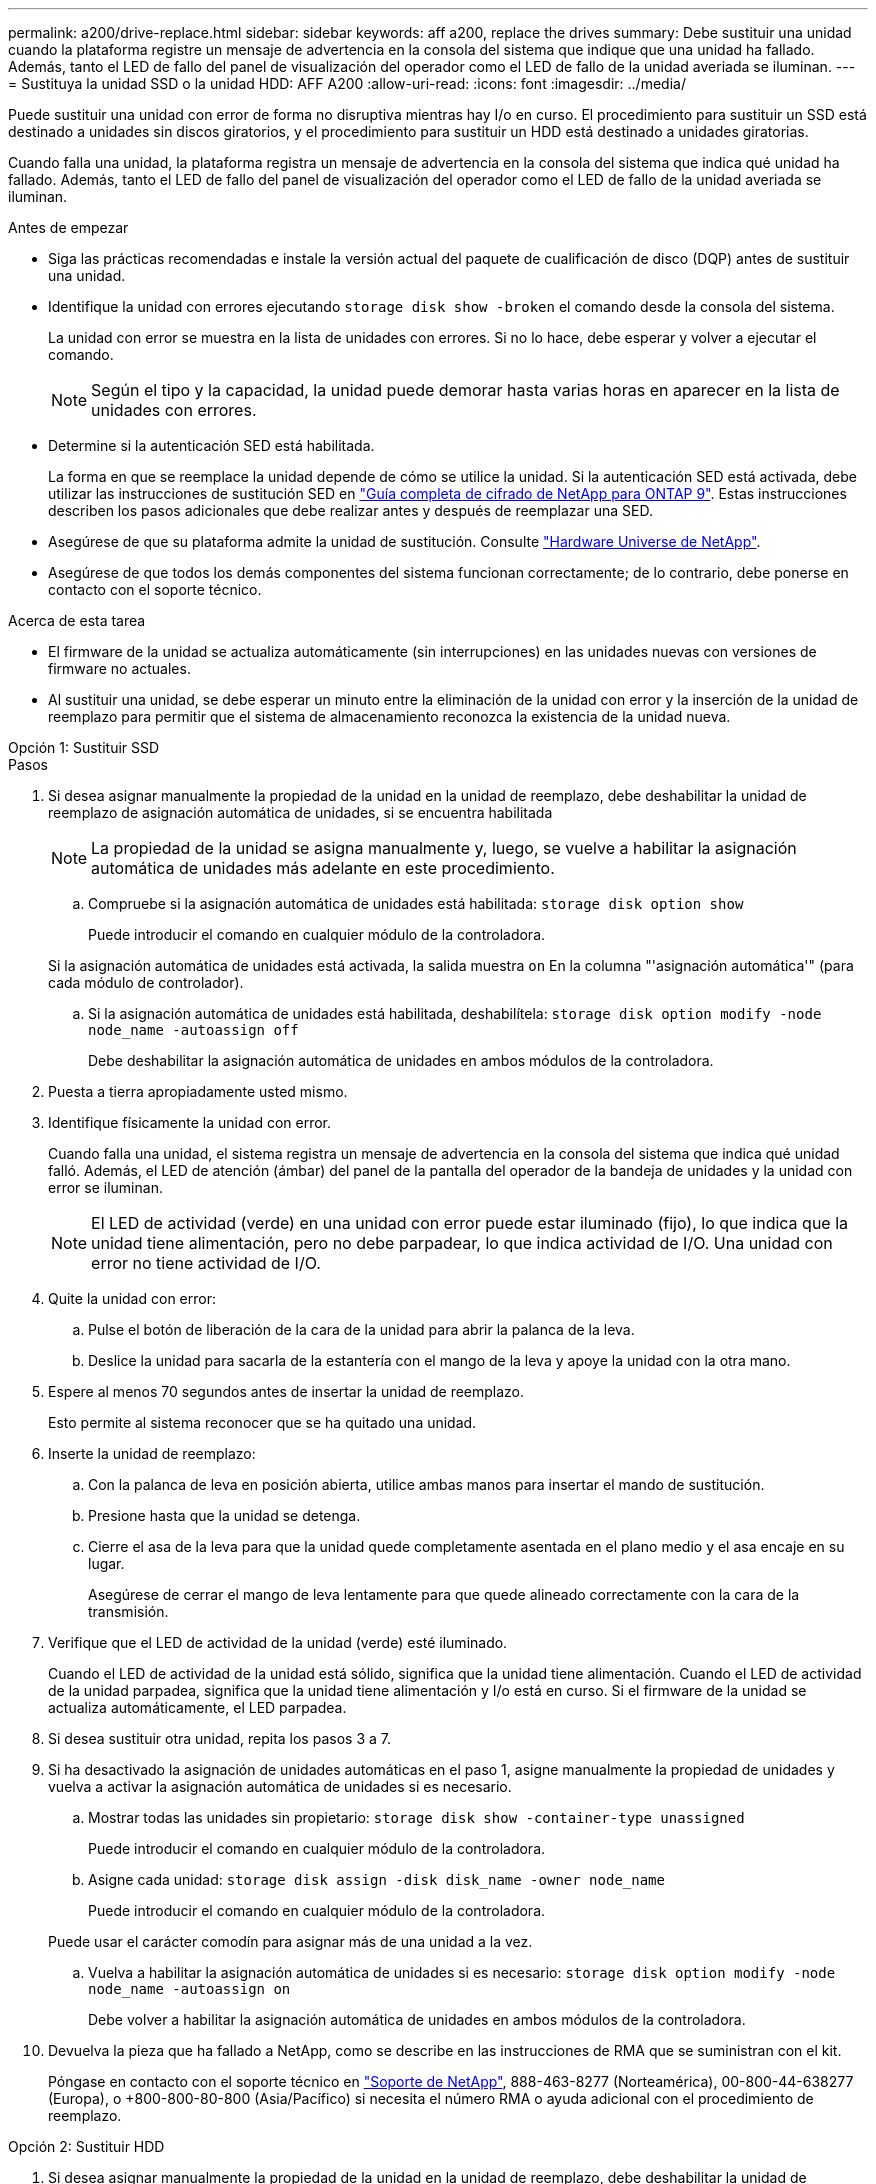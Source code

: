 ---
permalink: a200/drive-replace.html 
sidebar: sidebar 
keywords: aff a200, replace the drives 
summary: Debe sustituir una unidad cuando la plataforma registre un mensaje de advertencia en la consola del sistema que indique que una unidad ha fallado. Además, tanto el LED de fallo del panel de visualización del operador como el LED de fallo de la unidad averiada se iluminan. 
---
= Sustituya la unidad SSD o la unidad HDD: AFF A200
:allow-uri-read: 
:icons: font
:imagesdir: ../media/


[role="lead lead"]
Puede sustituir una unidad con error de forma no disruptiva mientras hay I/o en curso. El procedimiento para sustituir un SSD está destinado a unidades sin discos giratorios, y el procedimiento para sustituir un HDD está destinado a unidades giratorias.

Cuando falla una unidad, la plataforma registra un mensaje de advertencia en la consola del sistema que indica qué unidad ha fallado. Además, tanto el LED de fallo del panel de visualización del operador como el LED de fallo de la unidad averiada se iluminan.

.Antes de empezar
* Siga las prácticas recomendadas e instale la versión actual del paquete de cualificación de disco (DQP) antes de sustituir una unidad.
* Identifique la unidad con errores ejecutando `storage disk show -broken` el comando desde la consola del sistema.
+
La unidad con error se muestra en la lista de unidades con errores. Si no lo hace, debe esperar y volver a ejecutar el comando.

+

NOTE: Según el tipo y la capacidad, la unidad puede demorar hasta varias horas en aparecer en la lista de unidades con errores.

* Determine si la autenticación SED está habilitada.
+
La forma en que se reemplace la unidad depende de cómo se utilice la unidad. Si la autenticación SED está activada, debe utilizar las instrucciones de sustitución SED en https://docs.netapp.com/ontap-9/topic/com.netapp.doc.pow-nve/home.html["Guía completa de cifrado de NetApp para ONTAP 9"]. Estas instrucciones describen los pasos adicionales que debe realizar antes y después de reemplazar una SED.

* Asegúrese de que su plataforma admite la unidad de sustitución. Consulte https://hwu.netapp.com["Hardware Universe de NetApp"].
* Asegúrese de que todos los demás componentes del sistema funcionan correctamente; de lo contrario, debe ponerse en contacto con el soporte técnico.


.Acerca de esta tarea
* El firmware de la unidad se actualiza automáticamente (sin interrupciones) en las unidades nuevas con versiones de firmware no actuales.
* Al sustituir una unidad, se debe esperar un minuto entre la eliminación de la unidad con error y la inserción de la unidad de reemplazo para permitir que el sistema de almacenamiento reconozca la existencia de la unidad nueva.


[role="tabbed-block"]
====
.Opción 1: Sustituir SSD
--
.Pasos
. Si desea asignar manualmente la propiedad de la unidad en la unidad de reemplazo, debe deshabilitar la unidad de reemplazo de asignación automática de unidades, si se encuentra habilitada
+

NOTE: La propiedad de la unidad se asigna manualmente y, luego, se vuelve a habilitar la asignación automática de unidades más adelante en este procedimiento.

+
.. Compruebe si la asignación automática de unidades está habilitada: `storage disk option show`
+
Puede introducir el comando en cualquier módulo de la controladora.

+
Si la asignación automática de unidades está activada, la salida muestra `on` En la columna "'asignación automática'" (para cada módulo de controlador).

.. Si la asignación automática de unidades está habilitada, deshabilítela: `storage disk option modify -node node_name -autoassign off`
+
Debe deshabilitar la asignación automática de unidades en ambos módulos de la controladora.



. Puesta a tierra apropiadamente usted mismo.
. Identifique físicamente la unidad con error.
+
Cuando falla una unidad, el sistema registra un mensaje de advertencia en la consola del sistema que indica qué unidad falló. Además, el LED de atención (ámbar) del panel de la pantalla del operador de la bandeja de unidades y la unidad con error se iluminan.

+

NOTE: El LED de actividad (verde) en una unidad con error puede estar iluminado (fijo), lo que indica que la unidad tiene alimentación, pero no debe parpadear, lo que indica actividad de I/O. Una unidad con error no tiene actividad de I/O.

. Quite la unidad con error:
+
.. Pulse el botón de liberación de la cara de la unidad para abrir la palanca de la leva.
.. Deslice la unidad para sacarla de la estantería con el mango de la leva y apoye la unidad con la otra mano.


. Espere al menos 70 segundos antes de insertar la unidad de reemplazo.
+
Esto permite al sistema reconocer que se ha quitado una unidad.

. Inserte la unidad de reemplazo:
+
.. Con la palanca de leva en posición abierta, utilice ambas manos para insertar el mando de sustitución.
.. Presione hasta que la unidad se detenga.
.. Cierre el asa de la leva para que la unidad quede completamente asentada en el plano medio y el asa encaje en su lugar.
+
Asegúrese de cerrar el mango de leva lentamente para que quede alineado correctamente con la cara de la transmisión.



. Verifique que el LED de actividad de la unidad (verde) esté iluminado.
+
Cuando el LED de actividad de la unidad está sólido, significa que la unidad tiene alimentación. Cuando el LED de actividad de la unidad parpadea, significa que la unidad tiene alimentación y I/o está en curso. Si el firmware de la unidad se actualiza automáticamente, el LED parpadea.

. Si desea sustituir otra unidad, repita los pasos 3 a 7.
. Si ha desactivado la asignación de unidades automáticas en el paso 1, asigne manualmente la propiedad de unidades y vuelva a activar la asignación automática de unidades si es necesario.
+
.. Mostrar todas las unidades sin propietario: `storage disk show -container-type unassigned`
+
Puede introducir el comando en cualquier módulo de la controladora.

.. Asigne cada unidad: `storage disk assign -disk disk_name -owner node_name`
+
Puede introducir el comando en cualquier módulo de la controladora.

+
Puede usar el carácter comodín para asignar más de una unidad a la vez.

.. Vuelva a habilitar la asignación automática de unidades si es necesario: `storage disk option modify -node node_name -autoassign on`
+
Debe volver a habilitar la asignación automática de unidades en ambos módulos de la controladora.



. Devuelva la pieza que ha fallado a NetApp, como se describe en las instrucciones de RMA que se suministran con el kit.
+
Póngase en contacto con el soporte técnico en https://mysupport.netapp.com/site/global/dashboard["Soporte de NetApp"], 888-463-8277 (Norteamérica), 00-800-44-638277 (Europa), o +800-800-80-800 (Asia/Pacífico) si necesita el número RMA o ayuda adicional con el procedimiento de reemplazo.



--
.Opción 2: Sustituir HDD
--
. Si desea asignar manualmente la propiedad de la unidad en la unidad de reemplazo, debe deshabilitar la unidad de reemplazo de asignación automática de unidades, si se encuentra habilitada
+

NOTE: La propiedad de la unidad se asigna manualmente y, luego, se vuelve a habilitar la asignación automática de unidades más adelante en este procedimiento.

+
.. Compruebe si la asignación automática de unidades está habilitada: `storage disk option show`
+
Puede introducir el comando en cualquier módulo de la controladora.

+
Si la asignación automática de unidades está activada, la salida muestra `on` En la columna "'asignación automática'" (para cada módulo de controlador).

.. Si la asignación automática de unidades está habilitada, deshabilítela: `storage disk option modify -node node_name -autoassign off`
+
Debe deshabilitar la asignación automática de unidades en ambos módulos de la controladora.



. Puesta a tierra apropiadamente usted mismo.
. Retire con cuidado el bisel de la parte delantera de la plataforma.
. Identifique la unidad de disco con error desde el mensaje de advertencia de la consola del sistema y el LED de fallo iluminado en la unidad de disco
. Pulse el botón de liberación de la cara de la unidad de disco.
+
En función del sistema de almacenamiento, las unidades de disco tienen el botón de liberación situado en la parte superior o a la izquierda de la cara de la unidad de disco.

+
Por ejemplo, la siguiente ilustración muestra una unidad de disco con el botón de liberación situado en la parte superior de la cara de la unidad de disco:

+
image::../media/2240_removing_disk.gif[Retire una unidad con el botón de liberación en la parte superior]

+
El mango de leva de los muelles de accionamiento de disco se abre parcialmente y la unidad de disco se libera del plano medio.

. Tire de la palanca de leva hasta su posición totalmente abierta para desasentar la unidad de disco del plano medio.
+
image::../media/drw_drive_open.gif[Retire una unidad con el botón de liberación en el centro]

. Deslice ligeramente la unidad de disco y deje que el disco se reduzca de forma segura, lo que puede tardar menos de un minuto. A continuación, retire la unidad con las dos manos de la bandeja de discos.
. Con la palanca de leva en la posición abierta, inserte la unidad de disco de repuesto en el compartimiento de la unidad, empujando firmemente hasta que la unidad de disco se detenga.
+

NOTE: Espere un mínimo de 10 segundos antes de insertar una nueva unidad de disco. Esto permite al sistema reconocer que se ha quitado una unidad de disco.

+

NOTE: Si las bahías de unidades de la plataforma no están totalmente cargadas con unidades, es importante colocar la unidad de reemplazo en la misma bahía de unidad desde la que se quitó la unidad con error.

+

NOTE: Utilice dos manos al insertar la unidad de disco, pero no coloque las manos en las placas de la unidad de disco expuestas en la parte inferior del portadiscos.

. Cierre el asa de leva para que la unidad de disco esté completamente asentada en el plano medio y el asa encaje en su lugar.
+
Asegúrese de cerrar lentamente el asa de leva para que quede alineado correctamente con la cara de la unidad de disco.

. Si va a sustituir otra unidad de disco, repita los pasos 4 a 9.
. Vuelva a instalar el bisel.
. Si ha desactivado la asignación de unidades automáticas en el paso 1, asigne manualmente la propiedad de unidades y vuelva a activar la asignación automática de unidades si es necesario.
+
.. Mostrar todas las unidades sin propietario: `storage disk show -container-type unassigned`
+
Puede introducir el comando en cualquier módulo de la controladora.

.. Asigne cada unidad: `storage disk assign -disk disk_name -owner owner_name`
+
Puede introducir el comando en cualquier módulo de la controladora.

+
Puede usar el carácter comodín para asignar más de una unidad a la vez.

.. Vuelva a habilitar la asignación automática de unidades si es necesario: `storage disk option modify -node node_name -autoassign on`
+
Debe volver a habilitar la asignación automática de unidades en ambos módulos de la controladora.



. Devuelva la pieza que ha fallado a NetApp, como se describe en las instrucciones de RMA que se suministran con el kit.
+
Póngase en contacto con el soporte técnico en https://mysupport.netapp.com/site/global/dashboard["Soporte de NetApp"], 888-463-8277 (Norteamérica), 00-800-44-638277 (Europa), o +800-800-80-800 (Asia/Pacífico) si necesita el número RMA o ayuda adicional con el procedimiento de reemplazo.



--
====
